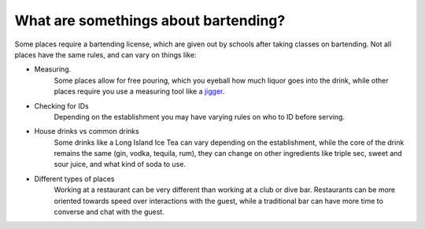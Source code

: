 What are somethings about bartending?
**************************************

Some places require a bartending license, which are given out by schools after taking classes on bartending. Not all places have the same rules, and can vary on things like:

* Measuring.
    Some places allow for free pouring, which you eyeball how much liquor goes into the drink, while other places require you use a measuring tool like a `jigger <http://www.theiceco.co.uk/blog/wp-content/uploads/2014/11/jigger.png>`_.
* Checking for IDs
    Depending on the establishment you may have varying rules on who to ID before serving. 
* House drinks vs common drinks
    Some drinks like a Long Island Ice Tea can vary depending on the establishment, while the core of the drink remains the same (gin, vodka, tequila, rum), they can change on other ingredients like triple sec, sweet and sour juice, and what kind of soda to use.
* Different types of places
    Working at a restaurant can be very different than working at a club or dive bar. Restaurants can be more oriented towards speed over interactions with the guest, while a traditional bar can have more time to converse and chat with the guest.
